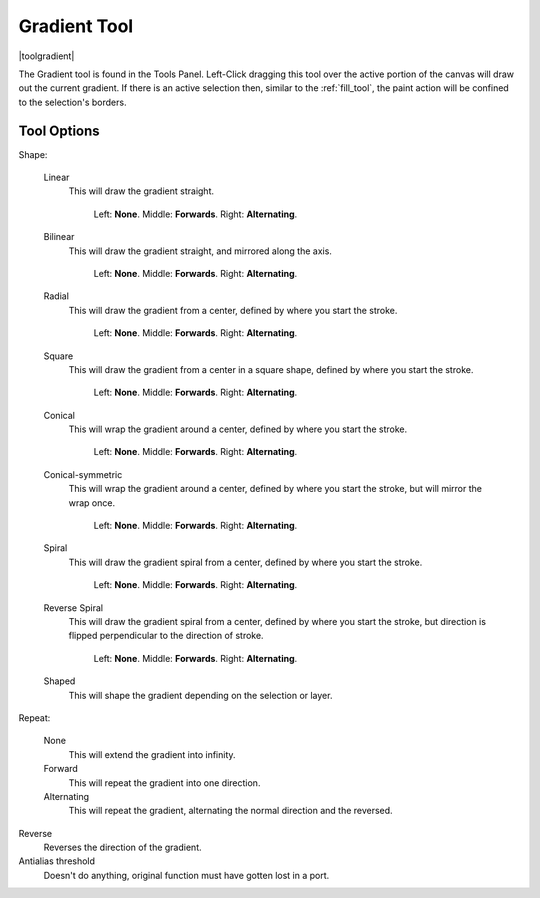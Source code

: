 .. meta::
   :description:
        Krita's gradient tool reference.

.. metadata-placeholder

   :authors: - Wolthera van Hövell tot Westerflier <griffinvalley@gmail.com>
             - Scott Petrovic
             - Miguel Lopez <reptillia39@live.com>

   :license: GNU free documentation license 1.3 or later.

.. index:: Tools, Gradient
.. _gradient_tool:

=============
Gradient Tool
=============

|toolgradient|

The Gradient tool is found in the Tools Panel. Left-Click dragging this tool over the active portion of the canvas will draw out the current gradient.  If there is an active selection then, similar to the :ref:`fill_tool`, the paint action will be confined to the selection's borders.

Tool Options
------------

Shape:

    Linear
        This will draw the gradient straight.

        .. figure:: /images/gradients/gradient_painter/linear.png
           :alt: Linear Gradient.

           Left: **None**. Middle: **Forwards**. Right: **Alternating**.

    Bilinear
       This will draw the gradient straight, and mirrored along the axis.

       .. figure:: /images/gradients/gradient_painter/bilinear.png

          Left: **None**. Middle: **Forwards**. Right: **Alternating**.

    Radial
       This will draw the gradient from a center, defined by where you start the stroke.

       .. figure:: /images/gradients/gradient_painter/radial.png

          Left: **None**. Middle: **Forwards**. Right: **Alternating**.

    Square
        This will draw the gradient from a center in a square shape, defined by where you start the stroke.

        .. figure:: /images/gradients/gradient_painter/square.png

           Left: **None**. Middle: **Forwards**. Right: **Alternating**.

    Conical
        This will wrap the gradient around a center, defined by where you start the stroke.

        .. figure:: /images/gradients/gradient_painter/conical.png

           Left: **None**. Middle: **Forwards**. Right: **Alternating**.

    Conical-symmetric
        This will wrap the gradient around a center, defined by where you start the stroke, but will mirror the wrap once.

        .. figure:: /images/gradients/gradient_painter/conical_symmetric.png

           Left: **None**. Middle: **Forwards**. Right: **Alternating**.

    Spiral
        This will draw the gradient spiral from a center, defined by where you start the stroke.

        .. figure:: /images/gradients/gradient_painter/spiral.png

           Left: **None**. Middle: **Forwards**. Right: **Alternating**.

    Reverse Spiral
        This will draw the gradient spiral from a center, defined by where you start the stroke, but direction is flipped perpendicular to the direction of stroke.

        .. figure:: /images/gradients/gradient_painter/reverse_spiral.png

           Left: **None**. Middle: **Forwards**. Right: **Alternating**.

    Shaped
        This will shape the gradient depending on the selection or layer.
        
        .. figure:: /images/gradients/gradient_painter/shaped.png

Repeat:

    None
        This will extend the gradient into infinity.
    Forward
        This will repeat the gradient into one direction.
    Alternating
        This will repeat the gradient, alternating the normal direction and the reversed.

Reverse
    Reverses the direction of the gradient.
Antialias threshold
    Doesn't do anything, original function must have gotten lost in a port.
